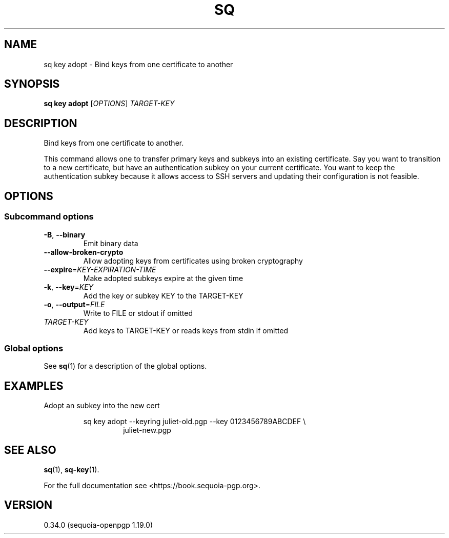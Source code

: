 .TH SQ 1 0.34.0 "Sequoia PGP" "User Commands"
.SH NAME
sq key adopt \- Bind keys from one certificate to another
.SH SYNOPSIS
.br
\fBsq key adopt\fR [\fIOPTIONS\fR] \fITARGET\-KEY\fR
.SH DESCRIPTION
Bind keys from one certificate to another.
.PP
This command allows one to transfer primary keys and subkeys into an
existing certificate.  Say you want to transition to a new
certificate, but have an authentication subkey on your current
certificate.  You want to keep the authentication subkey because it
allows access to SSH servers and updating their configuration is not
feasible.
.PP


.SH OPTIONS
.SS "Subcommand options"
.TP
\fB\-B\fR, \fB\-\-binary\fR
Emit binary data
.TP
\fB\-\-allow\-broken\-crypto\fR
Allow adopting keys from certificates using broken cryptography
.TP
\fB\-\-expire\fR=\fIKEY\-EXPIRATION\-TIME\fR
Make adopted subkeys expire at the given time
.TP
\fB\-k\fR, \fB\-\-key\fR=\fIKEY\fR
Add the key or subkey KEY to the TARGET\-KEY
.TP
\fB\-o\fR, \fB\-\-output\fR=\fIFILE\fR
Write to FILE or stdout if omitted
.TP
 \fITARGET\-KEY\fR
Add keys to TARGET\-KEY or reads keys from stdin if omitted
.SS "Global options"
See \fBsq\fR(1) for a description of the global options.
.SH EXAMPLES
.PP

.PP
Adopt an subkey into the new cert
.PP
.nf
.RS
sq key adopt \-\-keyring juliet\-old.pgp \-\-key 0123456789ABCDEF \\
.RE
.RS
.RS
juliet\-new.pgp
.RE
.RE
.fi
.SH "SEE ALSO"
.nh
\fBsq\fR(1), \fBsq\-key\fR(1).
.hy
.PP
For the full documentation see <https://book.sequoia\-pgp.org>.
.SH VERSION
0.34.0 (sequoia\-openpgp 1.19.0)
